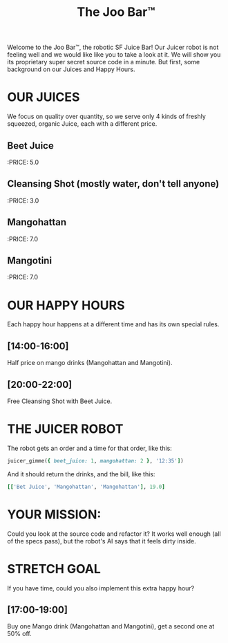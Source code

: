 #+TITLE: The Joo Bar™

Welcome to the Joo Bar™, the robotic SF Juice Bar!
Our Juicer robot is not feeling well and we would like like you to take a look at it.
We will show you its proprietary super secret source code in a minute.
But first, some background on our Juices and Happy Hours.

* OUR JUICES

We focus on quality over quantity, so we serve only 4 kinds of freshly squeezed, organic
Juice, each with a different price.

** Beet Juice
:PRICE: 5.0
** Cleansing Shot (mostly water, don't tell anyone)
:PRICE: 3.0
** Mangohattan
:PRICE: 7.0
** Mangotini
:PRICE: 7.0


* OUR HAPPY HOURS

Each happy hour happens at a different time and has its own special rules.

** [14:00-16:00]
Half price on mango drinks (Mangohattan and Mangotini).
** [20:00-22:00]
Free Cleansing Shot with Beet Juice.


* THE JUICER ROBOT

The robot gets an order and a time for that order, like this:
#+BEGIN_SRC ruby
juicer_gimme({ beet_juice: 1, mangohattan: 2 }, '12:35'])
#+END_SRC
And it should return the drinks, and the bill, like this:
#+BEGIN_SRC ruby
[['Bet Juice', 'Mangohattan', 'Mangohattan'], 19.0]
#+END_SRC


* YOUR MISSION:

Could you look at the source code and refactor it?
It works well enough (all of the specs pass), but the robot's AI says that it feels dirty inside.


* STRETCH GOAL

If you have time, could you also implement this extra happy hour?

** [17:00-19:00]
Buy one Mango drink (Mangohattan and Mangotini), get a second one at 50% off.
